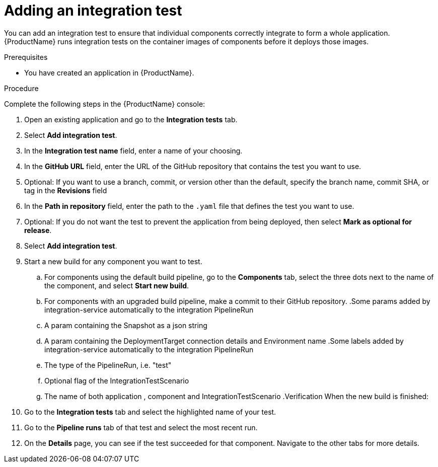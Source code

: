 = Adding an integration test

You can add an integration test to ensure that individual components correctly integrate to form a whole application. {ProductName} runs integration tests on the container images of components before it deploys those images.     

.Prerequisites

* You have created an application in {ProductName}.

.Procedure
Complete the following steps in the {ProductName} console:

. Open an existing application and go to the *Integration tests* tab.
. Select *Add integration test*.
. In the *Integration test name* field, enter a name of your choosing.
. In the *GitHub URL* field, enter the URL of the GitHub repository that contains the test you want to use.
. Optional: If you want to use a branch, commit, or version other than the default, specify the branch name, commit SHA, or tag in the *Revisions* field
. In the *Path in repository* field, enter the path to the `.yaml` file that defines the test you want to use.
. Optional: If you do not want the test to prevent the application from being deployed, then select *Mark as optional for release*. 
. Select *Add integration test*.
. Start a new build for any component you want to test.
.. For components using the default build pipeline, go to the *Components* tab, select the three dots next to the name of the component, and select *Start new build*.
.. For components with an upgraded build pipeline, make a commit to their GitHub repository.
.Some params added by integration-service automatically to the integration PipelineRun
.. A param containing the Snapshot as a json string
.. A param containing the DeploymentTarget connection details and Environment name
.Some labels added by integration-service automatically to the integration PipelineRun
.. The type of the PipelineRun, i.e. "test"
.. Optional flag of the IntegrationTestScenario
.. The name of both application , component and IntegrationTestScenario
.Verification
When the new build is finished:

. Go to the *Integration tests* tab and select the highlighted name of your test.
. Go to the *Pipeline runs* tab of that test and select the most recent run.
.  On the *Details* page, you can see if the test succeeded for that component. Navigate to the other tabs for more details. 


